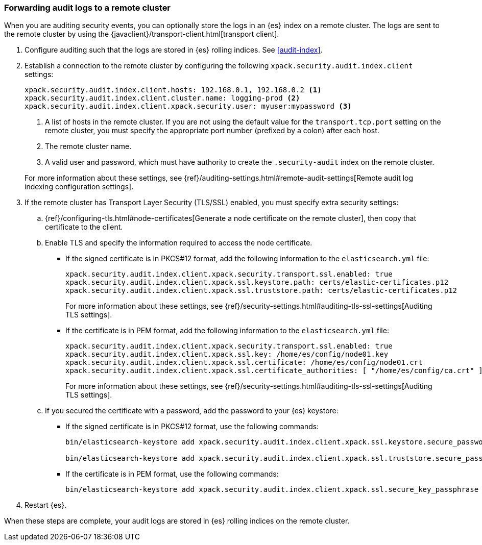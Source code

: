 [role="xpack"]
[[forwarding-audit-logfiles]]
=== Forwarding audit logs to a remote cluster

When you are auditing security events, you can optionally store the logs in an 
{es} index on a remote cluster.  The logs are sent to the remote cluster by 
using the {javaclient}/transport-client.html[transport client]. 

. Configure auditing such that the logs are stored in {es} rolling indices. 
See <<audit-index>>. 

. Establish a connection to the remote cluster by configuring the following 
`xpack.security.audit.index.client` settings: 
+
--
[source, yaml]
--------------------------------------------------
xpack.security.audit.index.client.hosts: 192.168.0.1, 192.168.0.2 <1> 
xpack.security.audit.index.client.cluster.name: logging-prod <2>
xpack.security.audit.index.client.xpack.security.user: myuser:mypassword <3>
--------------------------------------------------
<1> A list of hosts in the remote cluster. If you are not using the default 
value for the `transport.tcp.port` setting on the remote cluster, you must 
specify the appropriate port number (prefixed by a colon) after each host. 
<2> The remote cluster name.
<3> A valid user and password, which must have authority to create the 
`.security-audit` index on the remote cluster. 

For more information about these settings, see
{ref}/auditing-settings.html#remote-audit-settings[Remote audit log indexing configuration settings].

--

. If the remote cluster has Transport Layer Security (TLS/SSL) enabled, you 
must specify extra security settings: 

.. {ref}/configuring-tls.html#node-certificates[Generate a node certificate on 
the remote cluster], then copy that certificate to the client. 

.. Enable TLS and specify the information required to access the node certificate.

*** If the signed certificate is in PKCS#12 format, add the following information 
to the `elasticsearch.yml` file:
+
--
[source,yaml]
-----------------------------------------------------------
xpack.security.audit.index.client.xpack.security.transport.ssl.enabled: true
xpack.security.audit.index.client.xpack.ssl.keystore.path: certs/elastic-certificates.p12 
xpack.security.audit.index.client.xpack.ssl.truststore.path: certs/elastic-certificates.p12
-----------------------------------------------------------

For more information about these settings, see 
{ref}/security-settings.html#auditing-tls-ssl-settings[Auditing TLS settings].
--

*** If the certificate is in PEM format, add the following information to the
`elasticsearch.yml` file:
+
--
[source, yaml]
--------------------------------------------------
xpack.security.audit.index.client.xpack.security.transport.ssl.enabled: true
xpack.security.audit.index.client.xpack.ssl.key: /home/es/config/node01.key 
xpack.security.audit.index.client.xpack.ssl.certificate: /home/es/config/node01.crt 
xpack.security.audit.index.client.xpack.ssl.certificate_authorities: [ "/home/es/config/ca.crt" ] 
--------------------------------------------------
    
For more information about these settings, see 
{ref}/security-settings.html#auditing-tls-ssl-settings[Auditing TLS settings].    
--

.. If you secured the certificate with a password, add the password to
your {es} keystore:

*** If the signed certificate is in PKCS#12 format, use the following commands:
+
--
[source,shell]
-----------------------------------------------------------
bin/elasticsearch-keystore add xpack.security.audit.index.client.xpack.ssl.keystore.secure_password

bin/elasticsearch-keystore add xpack.security.audit.index.client.xpack.ssl.truststore.secure_password
-----------------------------------------------------------
--

*** If the certificate is in PEM format, use the following commands:
+
--
[source,shell]
-----------------------------------------------------------
bin/elasticsearch-keystore add xpack.security.audit.index.client.xpack.ssl.secure_key_passphrase
-----------------------------------------------------------
--

. Restart {es}.

When these steps are complete, your audit logs are stored in {es} rolling 
indices on the remote cluster. 